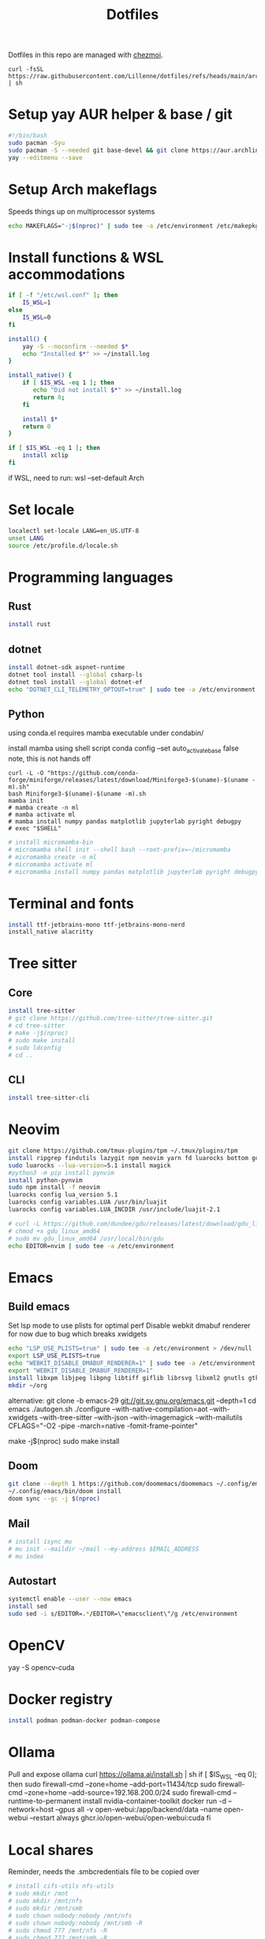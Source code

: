 #+title: Dotfiles
#+PROPERTY: header-args :tangle ~/.local/share/chezmoi/run_once_setup.sh
#+auto_tangle: t

Dotfiles in this repo are managed with [[https://www.chezmoi.io/][chezmoi]].

#+begin_src shell :tangle no
curl -fsSL https://raw.githubusercontent.com/Lillenne/dotfiles/refs/heads/main/archinstall.sh | sh
#+end_src

* Setup yay AUR helper & base / git
#+begin_src bash
#!/bin/bash
sudo pacman -Syu
sudo pacman -S --needed git base-devel && git clone https://aur.archlinux.org/yay.git && cd yay && makepkg -si && cd ..
yay --editmenu --save
#+end_src
* Setup Arch makeflags
Speeds things up on multiprocessor systems
#+BEGIN_SRC bash
echo MAKEFLAGS="-j$(nproc)" | sudo tee -a /etc/environment /etc/makepkg.conf
#+END_SRC
* Install functions & WSL accommodations
#+begin_src bash
if [ -f "/etc/wsl.conf" ]; then
    IS_WSL=1
else
    IS_WSL=0
fi

install() {
    yay -S --noconfirm --needed $*
    echo "Installed $*" >> ~/install.log
}

install_native() {
    if [ $IS_WSL -eq 1 ]; then
       echo "Did not install $*" >> ~/install.log
       return 0;
    fi

    install $*
    return 0
}

if [ $IS_WSL -eq 1 ]; then
    install xclip
fi
#+end_src

if WSL, need to run:
wsl --set-default Arch
* Set locale
#+begin_src bash
localectl set-locale LANG=en_US.UTF-8
unset LANG
source /etc/profile.d/locale.sh
#+end_src
* Programming languages
** Rust
#+begin_src bash
install rust
#+end_src
** dotnet
#+begin_src bash
install dotnet-sdk aspnet-runtime
dotnet tool install --global csharp-ls
dotnet tool install --global dotnet-ef
echo "DOTNET_CLI_TELEMETRY_OPTOUT=true" | sudo tee -a /etc/environment > /dev/null
#+end_src
** Python
using conda.el requires mamba executable under condabin/
# install pyenv
install mamba using shell script
conda config --set auto_activate_base false
note, this is not hands off
#+begin_src shell
curl -L -O "https://github.com/conda-forge/miniforge/releases/latest/download/Miniforge3-$(uname)-$(uname -m).sh"
bash Miniforge3-$(uname)-$(uname -m).sh
mamba init
# mamba create -n ml
# mamba activate ml
# mamba install numpy pandas matplotlib jupyterlab pyright debugpy
# exec "$SHELL"
#+end_src
# sudo ln -s /usr/bin/micromamba /usr/bin/mamba
# mkdir ~/micromamba/condabin
#+begin_src bash
# install micromamba-bin
# micromamba shell init --shell bash --root-prefix=~/micromamba
# micromamba create -n ml
# micromamba activate ml
# micromamba install numpy pandas matplotlib jupyterlab pyright debugpy
#+end_src
* Terminal and fonts
#+begin_src bash
install ttf-jetbrains-mono ttf-jetbrains-mono-nerd
install_native alacritty
#+end_src
* Tree sitter
** Core
#+begin_src bash
install tree-sitter
# git clone https://github.com/tree-sitter/tree-sitter.git
# cd tree-sitter
# make -j$(nproc)
# sudo make install
# sudo ldconfig
# cd ..
#+end_src
** CLI
#+begin_src bash
install tree-sitter-cli
#+end_src
* Neovim
#+begin_src bash
git clone https://github.com/tmux-plugins/tpm ~/.tmux/plugins/tpm
install ripgrep findutils lazygit npm neovim yarn fd luarocks bottom gdu luajit-tiktoken-bin prettier
sudo luarocks --lua-version=5.1 install magick
#python3 -m pip install pynvim
install python-pynvim
sudo npm install -f neovim
luarocks config lua_version 5.1
luarocks config variables.LUA /usr/bin/luajit
luarocks config variables.LUA_INCDIR /usr/include/luajit-2.1

# curl -L https://github.com/dundee/gdu/releases/latest/download/gdu_linux_amd64.tgz | tar xz
# chmod +x gdu_linux_amd64
# sudo mv gdu_linux_amd64 /usr/local/bin/gdu
echo EDITOR=nvim | sudo tee -a /etc/environment
#+end_src
* Emacs
** Build emacs
Set lsp mode to use plists for optimal perf
Disable webkit dmabuf renderer for now due to bug which breaks xwidgets
#+begin_src bash
echo "LSP_USE_PLISTS=true" | sudo tee -a /etc/environment > /dev/null
export LSP_USE_PLISTS=true
echo "WEBKIT_DISABLE_DMABUF_RENDERER=1" | sudo tee -a /etc/environment
export "WEBKIT_DISABLE_DMABUF_RENDERER=1"
install libxpm libjpeg libpng libtiff giflib librsvg libxml2 gnutls gtk3 webkit2gtk imagemagick pandoc-bin cmake texlive-core texlive-bin texlive-science gnuplot jupyter texlive-latexextra emacs figlet
mkdir ~/org
#+end_src

alternative:
git clone -b emacs-29 git://git.sv.gnu.org/emacs.git --depth=1
cd emacs
./autogen.sh
./configure --with-native-compilation=aot  --with-xwidgets --with-tree-sitter --with-json --with-imagemagick --with-mailutils CFLAGS="-O2 -pipe -march=native -fomit-frame-pointer"
# note, CFLAGS not working on master 8/23/24
make -j$(nproc)
sudo make install
** Doom
#+begin_src bash
git clone --depth 1 https://github.com/doomemacs/doomemacs ~/.config/emacs
~/.config/emacs/bin/doom install
doom sync --gc -j $(nproc)
#+end_src
** Mail
#+begin_src bash
# install isync mu
# mu init --maildir ~/mail --my-address $EMAIL_ADDRESS
# mu index
#+end_src
** Autostart
#+begin_src bash
systemctl enable --user --now emacs
install sed
sudo sed -i s/EDITOR=.*/EDITOR=\"emacsclient\"/g /etc/environment
#+end_src
* OpenCV
yay -S opencv-cuda
* Docker registry
#+begin_src bash
install podman podman-docker podman-compose
#+end_src
* Ollama
Pull and expose ollama
curl https://ollama.ai/install.sh | sh
if [ $IS_WSL -eq 0]; then
    sudo firewall-cmd --zone=home --add-port=11434/tcp
    sudo firewall-cmd --zone=home --add-source=192.168.200.0/24
    sudo firewall-cmd --runtime-to-permanent
    install nvidia-container-toolkit
    docker run -d --network=host --gpus all -v open-webui:/app/backend/data --name open-webui --restart always ghcr.io/open-webui/open-webui:cuda
fi
* Local shares
Reminder, needs the .smbcredentials file to be copied over
#+begin_src bash
# install cifs-utils nfs-utils
# sudo mkdir /mnt
# sudo mkdir /mnt/nfs
# sudo mkdir /mnt/smb
# sudo chown nobody:nobody /mnt/nfs
# sudo chown nobody:nobody /mnt/smb -R
# sudo chmod 777 /mnt/nfs -R
# sudo chmod 777 /mnt/smb -R
# echo "$(NFS_SHARE_LOCATION):/mnt/wd/nfs /mnt/nfs nfs defaults 0 0" | sudo tee -a /etc/fstab > /dev/null
# echo "//$(SMB_SHARE_LOCATION)/smb /mnt/smb cifs _netdev,nofail,credentials=/root/.smbcredentials 0 0" | sudo tee -a /etc/fstab > /dev/null
# sudo systemctl daemon-reload
# mount /mnt/nfs
# mount /mnt/smb
#+end_src
* Syncthing
#+begin_src bash
  sudo firewall-cmd --zone=home --add-port=22000/tcp
  sudo firewall-cmd --zone=home --add-port=22000/udp
  sudo firewall-cmd --zone=home --add-port=21027/udp
  sudo firewall-cmd --runtime-to-permanent
  install syncthing
  systemctl enable --now syncthing@${user}.service
#+end_src
  on android, need to go syncthing app -> web gui -> send & receive & advances -> ignore permissions
* What I need to do manually
- Copy .smbcredentials file to /root/.smbcredentials
- Ensure env vars are set prior
- Add permission on folders on android syncthing app
- Manually configure mu4e if needed
** Git secret
- When init cfg repo
  [[https://sobolevn.me/git-secret/][how to use git secret]]
  cfg secret init
  cfg secret tell -m
  cfg secret add
  cfg secret hide
  cfg add .gitsecret

* [[https://wiki.archlinux.org/title/Redshift][Redshift]]
#+begin_src shell
install_native redshift
cat <<EOF > tee ~/.config/autostart/redshift.conf
[redshift]
location-provider=manual
[manual]
lon=23
lat=44
EOF


if [ $IS_WSL -eq 1 ]; then
redshift -P -O 4500
fi
#+end_src

https://bbs.archlinux.org/viewtopic.php?id=177473
* Direnv
#+begin_src shell
install direnv
#+end_src

Notes:
run ~direnv allow~ in the dir
[[https://direnv.net/man/direnv.toml.1.html#codeloaddotenvcode][uses .envrc files, or .env if configured in .config/direnv/direnv.toml]]
* TODO other programs
czkawka
darktable
vial
